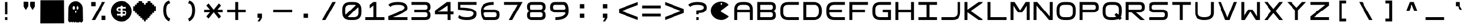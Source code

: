 SplineFontDB: 3.2
FontName: Square-Regular
FullName: Square
FamilyName: Square
Weight: Book
Copyright: Wouter van Oortmerssen
Version: 1.000
ItalicAngle: 0
UnderlinePosition: -256
UnderlineWidth: 128
Ascent: 1792
Descent: 256
InvalidEm: 0
sfntRevision: 0x00010000
LayerCount: 3
Layer: 0 1 "Back" 1
Layer: 1 1 "Fore" 0
Layer: 2 0 "Back 2" 1
XUID: [1021 317 -880932323 8008]
StyleMap: 0x0040
FSType: 0
OS2Version: 3
OS2_WeightWidthSlopeOnly: 0
OS2_UseTypoMetrics: 0
CreationTime: 1380047040
ModificationTime: 1641379587
PfmFamily: 81
TTFWeight: 400
TTFWidth: 5
LineGap: 0
VLineGap: 0
Panose: 0 0 5 4 0 0 0 0 0 4
OS2TypoAscent: 1792
OS2TypoAOffset: 0
OS2TypoDescent: -256
OS2TypoDOffset: 0
OS2TypoLinegap: 0
OS2WinAscent: 1856
OS2WinAOffset: 0
OS2WinDescent: 192
OS2WinDOffset: 0
HheadAscent: 1792
HheadAOffset: 0
HheadDescent: -256
HheadDOffset: 0
OS2SubXSize: 1351
OS2SubYSize: 1351
OS2SubXOff: 0
OS2SubYOff: 220
OS2SupXSize: 1351
OS2SupYSize: 1351
OS2SupXOff: 0
OS2SupYOff: 565
OS2StrikeYSize: 154
OS2StrikeYPos: 640
OS2CapHeight: 1664
OS2XHeight: 1664
OS2Vendor: '    '
OS2CodePages: 00000001.00000000
OS2UnicodeRanges: 00000001.00000000.00000000.00000000
DEI: 91125
ShortTable: maxp 16
  1
  0
  99
  44
  4
  0
  0
  0
  0
  0
  0
  0
  0
  0
  0
  0
EndShort
LangName: 1033 "" "" "Modern" "Square-Regular-2013:9:25" "" "Version 1.000"
Encoding: UnicodeBmp
UnicodeInterp: none
NameList: AGL For New Fonts
DisplaySize: -48
AntiAlias: 1
FitToEm: 0
WinInfo: 54 27 9
BeginChars: 65540 99

StartChar: .notdef
Encoding: 65536 -1 0
Width: 2048
Flags: W
LayerCount: 3
Fore
SplineSet
190 0 m 1,0,-1
 190 1664 l 1,1,-1
 1856 1664 l 1,2,-1
 1856 0 l 1,3,-1
 190 0 l 1,0,-1
352 160 m 1,4,-1
 1696 160 l 1,5,-1
 1696 1504 l 1,6,-1
 352 1504 l 1,7,-1
 352 160 l 1,4,-1
352 1504 m 1,8,-1
 912 832 l 1,9,-1
 352 160 l 1,10,-1
 560 160 l 1,11,-1
 1024 720 l 1,12,-1
 1488 160 l 1,13,-1
 1696 160 l 1,14,-1
 1136 832 l 1,15,-1
 1696 1504 l 1,16,-1
 1488 1504 l 1,17,-1
 1024 944 l 1,18,-1
 560 1504 l 1,19,-1
 352 1504 l 1,8,-1
EndSplineSet
EndChar

StartChar: .null
Encoding: 65537 -1 1
Width: 0
Flags: W
LayerCount: 3
EndChar

StartChar: nonmarkingreturn
Encoding: 65538 -1 2
Width: 2048
Flags: W
LayerCount: 3
EndChar

StartChar: space
Encoding: 32 32 3
Width: 2048
Flags: W
LayerCount: 3
EndChar

StartChar: A
Encoding: 65 65 4
Width: 2048
Flags: W
LayerCount: 3
Fore
SplineSet
192 0 m 1,0,-1
 192 960 l 2,1,2
 192 1664 192 1664 896 1664 c 1,3,4
 1047 1668 1047 1668 1152 1664 c 1,5,6
 1856 1664 1856 1664 1856 960 c 0,7,8
 1856 768 1856 768 1856 0 c 1,9,-1
 1600 0 l 1,10,-1
 1600 704 l 1,11,-1
 448 704 l 1,12,-1
 448 0 l 1,13,-1
 192 0 l 1,0,-1
448 960 m 1,14,-1
 1600 960 l 1,15,-1
 1602 991 l 1,16,17
 1600 1408 1600 1408 1184 1409 c 0,18,19
 1124 1409 1124 1409 873 1410 c 0,20,21
 448 1408 448 1408 447 992 c 0,22,23
 449 961 449 961 448 960 c 1,14,-1
EndSplineSet
EndChar

StartChar: B
Encoding: 66 66 5
Width: 2048
Flags: W
LayerCount: 3
Fore
SplineSet
192 0 m 1,0,-1
 192 1664 l 1,1,-1
 1376 1664 l 2,2,3
 1856 1664 1856 1664 1856 1216 c 0,4,5
 1856 832 1856 832 1536 832 c 1,6,7
 1856 832 1856 832 1856 416 c 128,-1,8
 1856 0 1856 0 1376 0 c 2,9,-1
 192 0 l 1,0,-1
448 1408 m 1,10,-1
 448 960 l 1,11,-1
 1376 960 l 2,12,13
 1600 960 1600 960 1600 1184 c 128,-1,14
 1600 1408 1600 1408 1408 1408 c 0,15,16
 896 1408 896 1408 448 1408 c 1,10,-1
448 704 m 1,17,-1
 448 256 l 1,18,-1
 1408 256 l 2,19,20
 1600 256 1600 256 1600 480 c 128,-1,21
 1600 704 1600 704 1376 704 c 0,22,23
 896 704 896 704 448 704 c 1,17,-1
EndSplineSet
EndChar

StartChar: C
Encoding: 67 67 6
Width: 2048
Flags: W
LayerCount: 3
Fore
SplineSet
1856 1664 m 1,0,-1
 896 1664 l 2,1,2
 192 1663 192 1663 192 960 c 0,3,4
 192 864 192 864 192 704 c 0,5,6
 193 0 193 0 896 0 c 0,7,8
 1344 0 1344 0 1856 0 c 1,9,-1
 1856 256 l 1,10,-1
 864 256 l 2,11,12
 455 257 455 257 448 672 c 0,13,14
 448 800 448 800 448 992 c 0,15,16
 451 1418 451 1418 864 1408 c 1,17,18
 1248 1408 1248 1408 1856 1408 c 1,19,-1
 1856 1664 l 1,0,-1
EndSplineSet
EndChar

StartChar: a
Encoding: 97 97 7
Width: 2048
Flags: W
LayerCount: 3
Fore
SplineSet
288 96 m 1,0,-1
 288 960 l 2,1,2
 288 1568 288 1568 896 1568 c 2,3,4
 896 1568 896 1568 1152 1568 c 0,5,6
 1760 1568 1760 1568 1760 960 c 2,7,8
 1760 960 1760 960 1760 96 c 1,9,-1
 1600 96 l 1,10,-1
 1600 752 l 1,11,-1
 448 752 l 1,12,-1
 448 96 l 1,13,-1
 288 96 l 1,0,-1
448 912 m 1,14,-1
 1600 912 l 1,15,-1
 1602 991 l 1,16,17
 1600 1408 1600 1408 1184 1409 c 0,18,19
 1024 1408 1024 1408 873 1410 c 0,20,21
 448 1408 448 1408 447 992 c 1,22,23
 448 992 448 992 448 912 c 1,14,-1
EndSplineSet
EndChar

StartChar: b
Encoding: 98 98 8
Width: 2048
Flags: W
LayerCount: 3
Fore
SplineSet
288 96 m 1,0,-1
 288 1568 l 1,1,-1
 1376 1568 l 2,2,3
 1760 1568 1760 1568 1760 1184 c 0,4,5
 1760 832 1760 832 1472 832 c 1,6,7
 1760 832 1760 832 1760 464 c 128,-1,8
 1760 96 1760 96 1376 96 c 2,9,-1
 288 96 l 1,0,-1
448 1408 m 1,10,-1
 448 912 l 1,11,-1
 1376 912 l 2,12,13
 1600 912 1600 912 1600 1160 c 128,-1,14
 1600 1408 1600 1408 1408 1408 c 0,15,16
 896 1408 896 1408 448 1408 c 1,10,-1
448 752 m 1,17,-1
 448 256 l 1,18,-1
 1408 256 l 2,19,20
 1600 256 1600 256 1600 504 c 128,-1,21
 1600 752 1600 752 1376 752 c 0,22,23
 896 752 896 752 448 752 c 1,17,-1
EndSplineSet
EndChar

StartChar: O
Encoding: 79 79 9
Width: 2048
Flags: W
LayerCount: 3
Fore
SplineSet
192 960 m 0,0,1
 192 1664 192 1664 896 1664 c 0,2,3
 1024 1664 1024 1664 1152 1664 c 0,4,5
 1856 1664 1856 1664 1856 960 c 0,6,7
 1856 832 1856 832 1856 704 c 0,8,9
 1856 0 1856 0 1152 0 c 0,10,11
 1013 0 1013 0 896 0 c 0,12,13
 192 0 192 0 192 704 c 0,14,15
 192 864 192 864 192 960 c 0,0,1
448 992 m 0,16,17
 448 832 448 832 447 671 c 0,18,19
 448 256 448 256 858 256 c 0,20,21
 1024 256 1024 256 1184 256 c 0,22,23
 1600 256 1600 256 1600 672 c 0,24,25
 1600 800 1600 800 1602 996 c 0,26,27
 1600 1408 1600 1408 1184 1408 c 0,28,29
 1056 1408 1056 1408 864 1408 c 0,30,31
 448 1408 448 1408 448 992 c 0,16,17
EndSplineSet
EndChar

StartChar: glyph10
Encoding: 65539 -1 10
Width: 2048
Flags: W
LayerCount: 3
EndChar

StartChar: o
Encoding: 111 111 11
Width: 2048
Flags: W
LayerCount: 3
Fore
SplineSet
288 960 m 0,0,1
 288 1568 288 1568 896 1568 c 0,2,3
 1024 1568 1024 1568 1152 1568 c 0,4,5
 1760 1568 1760 1568 1760 960 c 0,6,7
 1760 832 1760 832 1760 704 c 0,8,9
 1760 96 1760 96 1152 96 c 0,10,11
 1013 96 1013 96 896 96 c 0,12,13
 288 96 288 96 288 704 c 0,14,15
 288 864 288 864 288 960 c 0,0,1
448 992 m 0,16,17
 448 832 448 832 447 671 c 0,18,19
 448 256 448 256 858 256 c 0,20,21
 1024 256 1024 256 1184 256 c 0,22,23
 1600 256 1600 256 1600 672 c 0,24,25
 1600 800 1600 800 1602 996 c 0,26,27
 1600 1408 1600 1408 1184 1408 c 0,28,29
 1056 1408 1056 1408 864 1408 c 0,30,31
 448 1408 448 1408 448 992 c 0,16,17
EndSplineSet
EndChar

StartChar: D
Encoding: 68 68 12
Width: 2048
Flags: W
LayerCount: 3
Fore
SplineSet
192 0 m 1,0,-1
 192 1664 l 1,1,-1
 1088 1664 l 2,2,3
 1856 1664 1856 1664 1856 832 c 256,4,5
 1856 0 1856 0 1088 0 c 0,6,7
 704 0 704 0 192 0 c 1,0,-1
448 1408 m 1,8,-1
 448 256 l 1,9,-1
 1184 256 l 2,10,11
 1600 256 1600 256 1600 832 c 128,-1,12
 1600 1408 1600 1408 1184 1408 c 0,13,14
 704 1408 704 1408 448 1408 c 1,8,-1
EndSplineSet
EndChar

StartChar: F
Encoding: 70 70 13
Width: 2048
Flags: W
LayerCount: 3
Fore
SplineSet
192 0 m 1,0,-1
 192 1664 l 1,1,-1
 1856 1664 l 1,2,-1
 1856 1408 l 1,3,-1
 448 1408 l 1,4,-1
 448 960 l 1,5,-1
 1600 960 l 1,6,-1
 1600 704 l 1,7,-1
 448 704 l 1,8,-1
 448 0 l 1,9,-1
 192 0 l 1,0,-1
EndSplineSet
EndChar

StartChar: E
Encoding: 69 69 14
Width: 2048
Flags: W
LayerCount: 3
Fore
SplineSet
1856 1664 m 1,0,-1
 896 1664 l 2,1,2
 192 1663 192 1663 192 960 c 0,3,4
 192 864 192 864 192 704 c 0,5,6
 193 0 193 0 896 0 c 0,7,8
 1344 0 1344 0 1856 0 c 1,9,-1
 1856 256 l 1,10,-1
 864 256 l 1,11,12
 455 289 455 289 448 704 c 1,13,14
 1344 704 1344 704 1600 704 c 1,15,16
 1600 832 1600 832 1600 960 c 1,17,18
 1152 960 1152 960 448 960 c 1,19,20
 451 1386 451 1386 864 1408 c 1,21,22
 1248 1408 1248 1408 1856 1408 c 1,23,-1
 1856 1664 l 1,0,-1
EndSplineSet
EndChar

StartChar: G
Encoding: 71 71 15
Width: 2048
Flags: W
LayerCount: 3
Fore
SplineSet
1856 1665 m 1,0,-1
 896 1665 l 2,1,2
 192 1664 192 1664 192 961 c 0,3,4
 192 865 192 865 192 705 c 0,5,6
 193 1 193 1 896 1 c 0,7,8
 1344 1 1344 1 1856 1 c 1,9,-1
 1856 961 l 1,10,-1
 1088 961 l 1,11,-1
 1088 705 l 1,12,-1
 1600 705 l 1,13,-1
 1600 257 l 1,14,-1
 864 257 l 2,15,16
 455 258 455 258 448 673 c 0,17,18
 448 801 448 801 448 993 c 0,19,20
 451 1419 451 1419 864 1409 c 1,21,22
 1248 1409 1248 1409 1856 1409 c 1,23,-1
 1856 1665 l 1,0,-1
EndSplineSet
EndChar

StartChar: H
Encoding: 72 72 16
Width: 2048
Flags: W
LayerCount: 3
Fore
SplineSet
192 0 m 1,0,-1
 192 1664 l 1,1,-1
 448 1664 l 1,2,-1
 448 960 l 1,3,-1
 1600 960 l 1,4,-1
 1600 1664 l 1,5,-1
 1856 1664 l 1,6,-1
 1856 0 l 1,7,-1
 1600 0 l 1,8,-1
 1600 704 l 1,9,-1
 448 704 l 1,10,-1
 448 0 l 1,11,-1
 192 0 l 1,0,-1
EndSplineSet
EndChar

StartChar: I
Encoding: 73 73 17
Width: 2048
Flags: W
LayerCount: 3
Fore
SplineSet
192 0 m 1,0,-1
 192 256 l 1,1,-1
 896 256 l 1,2,-1
 896 1408 l 1,3,-1
 192 1408 l 1,4,-1
 192 1664 l 1,5,-1
 1856 1664 l 1,6,-1
 1856 1408 l 1,7,-1
 1152 1408 l 1,8,-1
 1152 256 l 1,9,-1
 1856 256 l 1,10,-1
 1856 0 l 1,11,-1
 192 0 l 1,0,-1
EndSplineSet
EndChar

StartChar: J
Encoding: 74 74 18
Width: 2048
Flags: W
LayerCount: 3
Fore
SplineSet
192 0 m 1,0,-1
 1152 0 l 2,1,2
 1856 0 1856 0 1856 704 c 0,3,4
 1856 1024 1856 1024 1856 1664 c 1,5,-1
 1600 1664 l 1,6,7
 1600 1152 1600 1152 1600 672 c 0,8,9
 1600 256 1600 256 1184 256 c 2,10,-1
 192 256 l 1,11,-1
 192 0 l 1,0,-1
EndSplineSet
EndChar

StartChar: K
Encoding: 75 75 19
Width: 2048
Flags: W
LayerCount: 3
Fore
SplineSet
192 0 m 1,0,-1
 192 1664 l 1,1,-1
 448 1664 l 1,2,-1
 448 960 l 1,3,-1
 1424 1664 l 1,4,-1
 1856 1664 l 1,5,-1
 720 832 l 1,6,-1
 1856 0 l 1,7,-1
 1424 0 l 1,8,-1
 448 704 l 1,9,-1
 448 0 l 1,10,-1
 192 0 l 1,0,-1
EndSplineSet
EndChar

StartChar: L
Encoding: 76 76 20
Width: 2048
Flags: W
LayerCount: 3
Fore
SplineSet
192 0 m 1,0,-1
 192 1664 l 1,1,-1
 448 1664 l 1,2,-1
 448 256 l 1,3,-1
 1856 256 l 1,4,-1
 1856 0 l 1,5,-1
 192 0 l 1,0,-1
EndSplineSet
EndChar

StartChar: M
Encoding: 77 77 21
Width: 2048
Flags: W
LayerCount: 3
Fore
SplineSet
192 0 m 1,0,-1
 192 1664 l 1,1,-1
 544 1664 l 1,2,-1
 1024 896 l 1,3,-1
 1504 1664 l 1,4,-1
 1856 1664 l 1,5,-1
 1856 0 l 1,6,-1
 1600 0 l 1,7,8
 1600 576 1600 576 1600 1344 c 1,9,10
 1408 1024 1408 1024 1216 704 c 1,11,-1
 832 704 l 1,12,-1
 449 1340 l 1,13,-1
 448 0 l 1,14,-1
 192 0 l 1,0,-1
EndSplineSet
EndChar

StartChar: N
Encoding: 78 78 22
Width: 2048
Flags: W
LayerCount: 3
Fore
SplineSet
192 0 m 1,0,-1
 192 1664 l 1,1,-1
 512 1664 l 1,2,-1
 1600 320 l 1,3,-1
 1600 1664 l 1,4,-1
 1856 1664 l 1,5,-1
 1856 0 l 1,6,-1
 1536 0 l 1,7,-1
 447 1343 l 1,8,-1
 448 0 l 1,9,-1
 192 0 l 1,0,-1
EndSplineSet
EndChar

StartChar: P
Encoding: 80 80 23
Width: 2048
Flags: W
LayerCount: 3
Fore
SplineSet
192 0 m 1,0,-1
 192 1664 l 1,1,-1
 1408 1664 l 2,2,3
 1856 1664 1856 1664 1856 1184 c 128,-1,4
 1856 704 1856 704 1408 704 c 0,5,6
 1280 704 1280 704 448 704 c 1,7,8
 448 576 448 576 448 416 c 128,-1,9
 448 256 448 256 448 0 c 1,10,11
 320 0 320 0 192 0 c 1,0,-1
448 1408 m 1,12,-1
 448 960 l 1,13,-1
 1408 960 l 2,14,15
 1600 960 1600 960 1600 1184 c 128,-1,16
 1600 1408 1600 1408 1408 1408 c 0,17,18
 896 1408 896 1408 448 1408 c 1,12,-1
EndSplineSet
EndChar

StartChar: Q
Encoding: 81 81 24
Width: 2048
Flags: W
LayerCount: 3
Fore
SplineSet
192 960 m 0,0,1
 192 1664 192 1664 896 1664 c 0,2,3
 1024 1664 1024 1664 1152 1664 c 0,4,5
 1856 1664 1856 1664 1856 960 c 0,6,7
 1856 832 1856 832 1856 704 c 1,8,-1
 1808 368 l 1,9,-1
 1760 272 l 1,10,-1
 1856 176 l 1,11,12
 1776 96 1776 96 1680 0 c 1,13,-1
 1584 96 l 1,14,-1
 1520 64 l 1,15,-1
 1152 0 l 1,16,17
 1013 0 1013 0 896 0 c 0,18,19
 192 0 192 0 192 704 c 0,20,21
 192 864 192 864 192 960 c 0,0,1
448 992 m 0,22,23
 448 832 448 832 447 671 c 0,24,25
 448 256 448 256 858 256 c 0,26,27
 1024 256 1024 256 1184 256 c 1,28,-1
 1344 288 l 1,29,-1
 1376 304 l 1,30,-1
 1216 464 l 1,31,32
 1328 576 1328 576 1392 640 c 1,33,-1
 1552 480 l 1,34,-1
 1584 544 l 1,35,-1
 1600 672 l 1,36,37
 1600 800 1600 800 1602 996 c 0,38,39
 1600 1408 1600 1408 1184 1408 c 0,40,41
 1056 1408 1056 1408 864 1408 c 0,42,43
 448 1408 448 1408 448 992 c 0,22,23
EndSplineSet
EndChar

StartChar: R
Encoding: 82 82 25
Width: 2048
Flags: W
LayerCount: 3
Fore
SplineSet
192 0 m 1,0,-1
 192 1664 l 1,1,-1
 1408 1664 l 2,2,3
 1856 1664 1856 1664 1856 1216 c 0,4,5
 1856 704 1856 704 1408 704 c 0,6,7
 1280 704 1280 704 1088 704 c 1,8,-1
 1856 0 l 1,9,-1
 1472 0 l 1,10,-1
 704 704 l 1,11,-1
 448 704 l 1,12,13
 448 576 448 576 448 416 c 128,-1,14
 448 256 448 256 448 0 c 1,15,16
 320 0 320 0 192 0 c 1,0,-1
448 1408 m 1,17,-1
 448 960 l 1,18,-1
 1408 960 l 2,19,20
 1600 960 1600 960 1600 1184 c 128,-1,21
 1600 1408 1600 1408 1408 1408 c 0,22,23
 896 1408 896 1408 448 1408 c 1,17,-1
EndSplineSet
EndChar

StartChar: S
Encoding: 83 83 26
Width: 2048
Flags: W
LayerCount: 3
Fore
SplineSet
1856 1408 m 1,0,-1
 640 1408 l 2,1,2
 448 1408 448 1408 448 1184 c 128,-1,3
 448 960 448 960 640 960 c 2,4,-1
 1408 960 l 2,5,6
 1856 960 1856 960 1856 480 c 128,-1,7
 1856 0 1856 0 1408 0 c 2,8,-1
 192 0 l 1,9,-1
 192 256 l 1,10,-1
 1408 256 l 2,11,12
 1600 256 1600 256 1600 480 c 128,-1,13
 1600 704 1600 704 1408 704 c 2,14,-1
 640 704 l 2,15,16
 192 704 192 704 192 1184 c 128,-1,17
 192 1664 192 1664 640 1664 c 2,18,-1
 1856 1664 l 1,19,-1
 1856 1408 l 1,0,-1
EndSplineSet
EndChar

StartChar: T
Encoding: 84 84 27
Width: 2048
Flags: W
LayerCount: 3
Fore
SplineSet
192 1664 m 1,0,-1
 1856 1664 l 1,1,-1
 1856 1408 l 1,2,-1
 1152 1408 l 1,3,-1
 1152 0 l 1,4,-1
 896 0 l 1,5,-1
 896 1408 l 1,6,-1
 192 1408 l 1,7,-1
 192 1664 l 1,0,-1
EndSplineSet
EndChar

StartChar: U
Encoding: 85 85 28
Width: 2048
Flags: W
LayerCount: 3
Fore
SplineSet
192 1664 m 1,0,-1
 192 672 l 2,1,2
 192 0 192 0 1024 0 c 256,3,4
 1856 0 1856 0 1856 672 c 2,5,-1
 1856 1664 l 1,6,-1
 1600 1664 l 1,7,-1
 1600 640 l 2,8,9
 1600 256 1600 256 1024 256 c 256,10,11
 448 256 448 256 448 640 c 2,12,-1
 448 1664 l 1,13,-1
 192 1664 l 1,0,-1
EndSplineSet
EndChar

StartChar: V
Encoding: 86 86 29
Width: 2048
Flags: W
LayerCount: 3
Fore
SplineSet
192 1664 m 1,0,1
 192 1664 192 1664 832 0 c 1,2,-1
 1216 0 l 1,3,-1
 1856 1664 l 1,4,-1
 1584 1664 l 1,5,-1
 1024 224 l 1,6,7
 1024 224 1024 224 464 1664 c 1,8,9
 352 1664 352 1664 192 1664 c 1,0,1
EndSplineSet
EndChar

StartChar: W
Encoding: 87 87 30
Width: 2048
Flags: W
LayerCount: 3
Fore
SplineSet
192 1664 m 1,0,-1
 192 0 l 1,1,-1
 544 0 l 1,2,3
 1024 768 1024 768 1024 768 c 1,4,-1
 1504 0 l 1,5,-1
 1856 0 l 1,6,-1
 1856 1664 l 1,7,-1
 1600 1664 l 1,8,-1
 1600 320 l 1,9,-1
 1216 960 l 1,10,-1
 832 960 l 1,11,-1
 448 320 l 1,12,-1
 448 1664 l 1,13,-1
 192 1664 l 1,0,-1
EndSplineSet
EndChar

StartChar: X
Encoding: 88 88 31
Width: 2048
Flags: W
LayerCount: 3
Fore
SplineSet
192 1664 m 1,0,-1
 832 832 l 1,1,-1
 192 0 l 1,2,-1
 512 0 l 1,3,-1
 1024 640 l 1,4,-1
 1536 0 l 1,5,-1
 1856 0 l 1,6,-1
 1216 832 l 1,7,-1
 1856 1664 l 1,8,-1
 1536 1664 l 1,9,-1
 1024 1024 l 1,10,-1
 512 1664 l 1,11,-1
 192 1664 l 1,0,-1
EndSplineSet
EndChar

StartChar: Y
Encoding: 89 89 32
Width: 2048
Flags: W
LayerCount: 3
Fore
SplineSet
192 1664 m 1,0,-1
 896 896 l 1,1,-1
 896 0 l 1,2,-1
 1152 0 l 1,3,-1
 1152 896 l 1,4,-1
 1856 1664 l 1,5,-1
 1504 1664 l 1,6,-1
 1024 1136 l 1,7,-1
 544 1664 l 1,8,-1
 192 1664 l 1,0,-1
EndSplineSet
EndChar

StartChar: Z
Encoding: 90 90 33
Width: 2048
Flags: W
LayerCount: 3
Fore
SplineSet
192 1408 m 1,0,-1
 192 1664 l 1,1,-1
 1856 1664 l 1,2,-1
 1856 1344 l 1,3,-1
 512 256 l 1,4,-1
 1856 256 l 1,5,-1
 1856 0 l 1,6,-1
 192 0 l 1,7,-1
 192 320 l 1,8,-1
 1536 1408 l 1,9,-1
 192 1408 l 1,0,-1
EndSplineSet
EndChar

StartChar: c
Encoding: 99 99 34
Width: 2048
Flags: W
LayerCount: 3
Fore
SplineSet
1760 1568 m 1,0,-1
 896 1568 l 2,1,2
 288 1568 288 1568 288 960 c 0,3,4
 288 864 288 864 288 704 c 0,5,6
 288 96 288 96 896 96 c 0,7,8
 1344 96 1344 96 1760 96 c 1,9,-1
 1760 256 l 1,10,-1
 864 256 l 2,11,12
 455 257 455 257 448 672 c 0,13,14
 448 800 448 800 448 992 c 0,15,16
 451 1418 451 1418 864 1408 c 1,17,18
 1248 1408 1248 1408 1760 1408 c 1,19,-1
 1760 1568 l 1,0,-1
EndSplineSet
EndChar

StartChar: d
Encoding: 100 100 35
Width: 2048
Flags: W
LayerCount: 3
Fore
SplineSet
288 96 m 1,0,-1
 288 1568 l 1,1,-1
 1088 1568 l 2,2,3
 1760 1568 1760 1568 1760 832 c 256,4,5
 1760 96 1760 96 1088 96 c 0,6,7
 704 96 704 96 288 96 c 1,0,-1
448 1408 m 1,8,-1
 448 256 l 1,9,-1
 1184 256 l 2,10,11
 1600 256 1600 256 1600 832 c 128,-1,12
 1600 1408 1600 1408 1184 1408 c 0,13,14
 704 1408 704 1408 448 1408 c 1,8,-1
EndSplineSet
EndChar

StartChar: e
Encoding: 101 101 36
Width: 2048
Flags: W
LayerCount: 3
Fore
SplineSet
1760 1568 m 1,0,-1
 896 1568 l 2,1,2
 288 1568 288 1568 288 960 c 0,3,4
 288 864 288 864 288 704 c 0,5,6
 288 96 288 96 896 96 c 0,7,8
 1344 96 1344 96 1760 96 c 1,9,-1
 1760 256 l 1,10,-1
 864 256 l 1,11,12
 455 289 455 289 448 752 c 1,13,14
 1344 752 1344 752 1504 752 c 1,15,16
 1504 816 1504 816 1504 912 c 1,17,18
 1152 912 1152 912 448 912 c 1,19,20
 451 1386 451 1386 864 1408 c 1,21,22
 1248 1408 1248 1408 1760 1408 c 1,23,-1
 1760 1568 l 1,0,-1
EndSplineSet
EndChar

StartChar: f
Encoding: 102 102 37
Width: 2048
Flags: W
LayerCount: 3
Fore
SplineSet
288 96 m 1,0,-1
 288 1568 l 1,1,-1
 1760 1568 l 1,2,-1
 1760 1408 l 1,3,-1
 448 1408 l 1,4,-1
 448 912 l 1,5,-1
 1504 912 l 1,6,-1
 1504 752 l 1,7,-1
 448 752 l 1,8,-1
 448 96 l 1,9,-1
 288 96 l 1,0,-1
EndSplineSet
EndChar

StartChar: g
Encoding: 103 103 38
Width: 2048
Flags: W
LayerCount: 3
Fore
SplineSet
1760 1568 m 1,0,-1
 896 1568 l 2,1,2
 288 1568 288 1568 288 960 c 0,3,4
 288 864 288 864 288 704 c 0,5,6
 288 96 288 96 896 96 c 0,7,8
 1344 96 1344 96 1760 96 c 1,9,-1
 1760 912 l 1,10,-1
 1088 912 l 1,11,-1
 1088 752 l 1,12,-1
 1600 752 l 1,13,-1
 1600 257 l 1,14,-1
 864 257 l 2,15,16
 455 258 455 258 448 673 c 0,17,18
 448 801 448 801 448 993 c 0,19,20
 451 1419 451 1419 864 1409 c 1,21,22
 1248 1409 1248 1409 1760 1408 c 1,23,-1
 1760 1568 l 1,0,-1
EndSplineSet
EndChar

StartChar: h
Encoding: 104 104 39
Width: 2048
Flags: W
LayerCount: 3
Fore
SplineSet
288 96 m 1,0,-1
 288 1568 l 1,1,-1
 448 1568 l 1,2,-1
 448 912 l 1,3,-1
 1600 912 l 1,4,-1
 1600 1568 l 1,5,-1
 1760 1568 l 1,6,-1
 1760 96 l 1,7,-1
 1600 96 l 1,8,-1
 1600 752 l 1,9,-1
 448 752 l 1,10,-1
 448 96 l 1,11,-1
 288 96 l 1,0,-1
EndSplineSet
EndChar

StartChar: i
Encoding: 105 105 40
Width: 2048
Flags: W
LayerCount: 3
Fore
SplineSet
288 96 m 1,0,-1
 288 256 l 1,1,-1
 944 256 l 1,2,-1
 944 1408 l 1,3,-1
 288 1408 l 1,4,-1
 288 1568 l 1,5,-1
 1760 1568 l 1,6,-1
 1760 1408 l 1,7,-1
 1104 1408 l 1,8,-1
 1104 256 l 1,9,-1
 1760 256 l 1,10,-1
 1760 96 l 1,11,-1
 288 96 l 1,0,-1
EndSplineSet
EndChar

StartChar: j
Encoding: 106 106 41
Width: 2048
Flags: W
LayerCount: 3
Fore
SplineSet
288 96 m 1,0,-1
 1152 96 l 2,1,2
 1760 96 1760 96 1760 704 c 0,3,4
 1760 1024 1760 1024 1760 1568 c 1,5,-1
 1600 1568 l 1,6,7
 1600 1152 1600 1152 1600 672 c 0,8,9
 1600 256 1600 256 1184 256 c 2,10,-1
 288 256 l 1,11,-1
 288 96 l 1,0,-1
EndSplineSet
EndChar

StartChar: k
Encoding: 107 107 42
Width: 2048
Flags: W
LayerCount: 3
Fore
SplineSet
288 96 m 1,0,-1
 288 1568 l 1,1,-1
 448 1568 l 1,2,-1
 448 912 l 1,3,-1
 1456 1568 l 1,4,-1
 1760 1568 l 1,5,-1
 624 832 l 1,6,-1
 1760 96 l 1,7,-1
 1456 96 l 1,8,-1
 448 752 l 1,9,-1
 448 96 l 1,10,-1
 288 96 l 1,0,-1
EndSplineSet
EndChar

StartChar: l
Encoding: 108 108 43
Width: 2048
Flags: W
LayerCount: 3
Fore
SplineSet
288 96 m 1,0,-1
 288 1568 l 1,1,-1
 448 1568 l 1,2,-1
 448 256 l 1,3,-1
 1760 256 l 1,4,-1
 1760 96 l 1,5,-1
 288 96 l 1,0,-1
EndSplineSet
EndChar

StartChar: m
Encoding: 109 109 44
Width: 2048
Flags: W
LayerCount: 3
Fore
SplineSet
288 96 m 1,0,-1
 288 1568 l 1,1,-1
 496 1568 l 1,2,-1
 1024 864 l 1,3,-1
 1552 1568 l 1,4,-1
 1760 1568 l 1,5,-1
 1760 96 l 1,6,-1
 1600 96 l 1,7,8
 1600 576 1600 576 1600 1360 c 1,9,10
 1600 1360 1600 1360 1136 752 c 1,11,-1
 912 752 l 1,12,-1
 448 1360 l 1,13,-1
 448 96 l 1,14,-1
 288 96 l 1,0,-1
EndSplineSet
EndChar

StartChar: n
Encoding: 110 110 45
Width: 2048
Flags: W
LayerCount: 3
Fore
SplineSet
288 96 m 1,0,-1
 288 1568 l 1,1,-1
 496 1568 l 1,2,-1
 1600 288 l 1,3,-1
 1600 1568 l 1,4,-1
 1760 1568 l 1,5,-1
 1760 96 l 1,6,-1
 1552 96 l 1,7,-1
 448 1376 l 1,8,-1
 448 96 l 1,9,-1
 288 96 l 1,0,-1
EndSplineSet
EndChar

StartChar: z
Encoding: 122 122 46
Width: 2048
Flags: W
LayerCount: 3
Fore
SplineSet
288 1408 m 1,0,-1
 288 1568 l 1,1,-1
 1760 1568 l 1,2,-1
 1760 1360 l 1,3,-1
 480 256 l 1,4,-1
 1760 256 l 1,5,-1
 1760 96 l 1,6,-1
 288 96 l 1,7,-1
 288 304 l 1,8,-1
 1568 1408 l 1,9,-1
 288 1408 l 1,0,-1
EndSplineSet
EndChar

StartChar: p
Encoding: 112 112 47
Width: 2048
Flags: W
LayerCount: 3
Fore
SplineSet
288 96 m 1,0,-1
 288 1568 l 1,1,-1
 1408 1568 l 2,2,3
 1760 1568 1760 1568 1760 1160 c 128,-1,4
 1760 752 1760 752 1408 752 c 0,5,6
 1280 752 1280 752 448 752 c 1,7,8
 448 576 448 576 448 416 c 128,-1,9
 448 256 448 256 448 96 c 1,10,11
 384 96 384 96 288 96 c 1,0,-1
448 1408 m 1,12,-1
 448 912 l 1,13,-1
 1408 912 l 2,14,15
 1600 912 1600 912 1600 1160 c 128,-1,16
 1600 1408 1600 1408 1408 1408 c 0,17,18
 896 1408 896 1408 448 1408 c 1,12,-1
EndSplineSet
EndChar

StartChar: q
Encoding: 113 113 48
Width: 2048
Flags: W
LayerCount: 3
Fore
SplineSet
288 960 m 0,0,1
 288 1568 288 1568 896 1568 c 0,2,3
 1024 1568 1024 1568 1152 1568 c 0,4,5
 1760 1568 1760 1568 1760 960 c 0,6,7
 1760 832 1760 832 1760 592 c 1,8,-1
 1696 384 l 1,9,-1
 1648 320 l 1,10,-1
 1760 208 l 1,11,12
 1696 144 1696 144 1648 96 c 1,13,-1
 1536 208 l 1,14,-1
 1472 160 l 1,15,-1
 1248 96 l 1,16,17
 1013 96 1013 96 896 96 c 0,18,19
 288 96 288 96 288 704 c 0,20,21
 288 864 288 864 288 960 c 0,0,1
448 992 m 0,22,23
 448 832 448 832 447 671 c 0,24,25
 448 256 448 256 858 256 c 0,26,27
 1024 256 1024 256 1184 256 c 1,28,-1
 1344 288 l 1,29,-1
 1408 336 l 1,30,-1
 1248 496 l 1,31,32
 1328 576 1328 576 1360 608 c 1,33,-1
 1520 448 l 1,34,-1
 1584 544 l 1,35,-1
 1600 672 l 1,36,37
 1600 800 1600 800 1602 996 c 0,38,39
 1600 1408 1600 1408 1184 1408 c 0,40,41
 1056 1408 1056 1408 864 1408 c 0,42,43
 448 1408 448 1408 448 992 c 0,22,23
EndSplineSet
EndChar

StartChar: r
Encoding: 114 114 49
Width: 2048
Flags: W
LayerCount: 3
Fore
SplineSet
288 96 m 1,0,-1
 288 1568 l 1,1,-1
 1408 1568 l 2,2,3
 1760 1568 1760 1568 1760 1168 c 0,4,5
 1760 752 1760 752 1408 752 c 0,6,7
 1280 752 1280 752 976 752 c 1,8,-1
 1760 96 l 1,9,-1
 1504 96 l 1,10,-1
 720 752 l 1,11,-1
 448 752 l 1,12,13
 448 576 448 576 448 416 c 128,-1,14
 448 256 448 256 448 96 c 1,15,16
 384 96 384 96 288 96 c 1,0,-1
448 1408 m 1,17,-1
 448 912 l 1,18,-1
 1408 912 l 2,19,20
 1600 912 1600 912 1600 1160 c 128,-1,21
 1600 1408 1600 1408 1408 1408 c 0,22,23
 896 1408 896 1408 448 1408 c 1,17,-1
EndSplineSet
EndChar

StartChar: s
Encoding: 115 115 50
Width: 2048
Flags: W
LayerCount: 3
Fore
SplineSet
1760 1408 m 1,0,-1
 640 1408 l 2,1,2
 448 1408 448 1408 448 1160 c 128,-1,3
 448 912 448 912 640 912 c 2,4,-1
 1408 912 l 2,5,6
 1760 912 1760 912 1760 504 c 128,-1,7
 1760 96 1760 96 1408 96 c 2,8,-1
 288 96 l 1,9,-1
 288 256 l 1,10,-1
 1408 256 l 2,11,12
 1600 256 1600 256 1600 504 c 128,-1,13
 1600 752 1600 752 1408 752 c 2,14,-1
 640 752 l 2,15,16
 288 752 288 752 288 1160 c 128,-1,17
 288 1568 288 1568 640 1568 c 2,18,-1
 1760 1568 l 1,19,-1
 1760 1408 l 1,0,-1
EndSplineSet
EndChar

StartChar: t
Encoding: 116 116 51
Width: 2048
Flags: W
LayerCount: 3
Fore
SplineSet
288 1568 m 1,0,-1
 1760 1568 l 1,1,-1
 1760 1408 l 1,2,-1
 1104 1408 l 1,3,-1
 1104 96 l 1,4,-1
 944 96 l 1,5,-1
 944 1408 l 1,6,-1
 288 1408 l 1,7,-1
 288 1568 l 1,0,-1
EndSplineSet
EndChar

StartChar: u
Encoding: 117 117 52
Width: 2048
Flags: W
LayerCount: 3
Fore
SplineSet
288 1568 m 1,0,-1
 288 672 l 2,1,2
 288 96 288 96 1024 96 c 256,3,4
 1760 96 1760 96 1760 672 c 2,5,-1
 1760 1568 l 1,6,-1
 1600 1568 l 1,7,-1
 1600 640 l 2,8,9
 1600 256 1600 256 1024 256 c 256,10,11
 448 256 448 256 448 640 c 2,12,-1
 448 1568 l 1,13,-1
 288 1568 l 1,0,-1
EndSplineSet
EndChar

StartChar: v
Encoding: 118 118 53
Width: 2048
Flags: W
LayerCount: 3
Fore
SplineSet
288 1568 m 1,0,1
 288 1568 288 1568 928 96 c 1,2,-1
 1120 96 l 1,3,-1
 1760 1568 l 1,4,-1
 1588 1568 l 1,5,-1
 1024 280 l 1,6,7
 1024 280 1024 280 460 1568 c 1,8,9
 352 1568 352 1568 288 1568 c 1,0,1
EndSplineSet
EndChar

StartChar: w
Encoding: 119 119 54
Width: 2048
Flags: W
LayerCount: 3
Fore
SplineSet
288 1568 m 1,0,-1
 288 96 l 1,1,-1
 496 96 l 1,2,3
 1024 784 1024 784 1024 784 c 1,4,-1
 1552 96 l 1,5,-1
 1760 96 l 1,6,-1
 1760 1568 l 1,7,-1
 1600 1568 l 1,8,-1
 1600 304 l 1,9,-1
 1120 912 l 1,10,-1
 928 912 l 1,11,-1
 448 304 l 1,12,-1
 448 1568 l 1,13,-1
 288 1568 l 1,0,-1
EndSplineSet
EndChar

StartChar: x
Encoding: 120 120 55
Width: 2048
Flags: W
LayerCount: 3
Fore
SplineSet
288 1568 m 1,0,-1
 912 832 l 1,1,-1
 288 96 l 1,2,-1
 496 96 l 1,3,-1
 1024 720 l 1,4,-1
 1552 96 l 1,5,-1
 1760 96 l 1,6,-1
 1136 832 l 1,7,-1
 1760 1568 l 1,8,-1
 1552 1568 l 1,9,-1
 1024 944 l 1,10,-1
 496 1568 l 1,11,-1
 288 1568 l 1,0,-1
EndSplineSet
EndChar

StartChar: y
Encoding: 121 121 56
Width: 2048
Flags: W
LayerCount: 3
Fore
SplineSet
288 1568 m 1,0,-1
 944 928 l 1,1,-1
 944 96 l 1,2,-1
 1104 96 l 1,3,-1
 1104 928 l 1,4,-1
 1760 1568 l 1,5,-1
 1536 1568 l 1,6,-1
 1024 1072 l 1,7,-1
 512 1568 l 1,8,-1
 288 1568 l 1,0,-1
EndSplineSet
EndChar

StartChar: zero
Encoding: 48 48 57
Width: 2048
Flags: W
LayerCount: 3
Fore
SplineSet
192 960 m 0,0,1
 192 1664 192 1664 896 1664 c 0,2,3
 1024 1664 1024 1664 1152 1664 c 0,4,5
 1856 1664 1856 1664 1856 960 c 0,6,7
 1856 832 1856 832 1856 704 c 0,8,9
 1856 0 1856 0 1152 0 c 0,10,11
 1013 0 1013 0 896 0 c 0,12,13
 192 0 192 0 192 704 c 0,14,15
 192 864 192 864 192 960 c 0,0,1
448 992 m 0,16,17
 448 832 448 832 447 671 c 0,18,19
 448 256 448 256 858 256 c 0,20,21
 1024 256 1024 256 1184 256 c 0,22,23
 1600 256 1600 256 1600 672 c 0,24,25
 1600 800 1600 800 1602 996 c 0,26,27
 1600 1408 1600 1408 1184 1408 c 0,28,29
 1056 1408 1056 1408 864 1408 c 0,30,31
 448 1408 448 1408 448 992 c 0,16,17
1408 1408 m 1,32,-1
 1600 1216 l 1,33,-1
 640 256 l 1,34,-1
 448 448 l 1,35,-1
 1408 1408 l 1,32,-1
EndSplineSet
EndChar

StartChar: one
Encoding: 49 49 58
Width: 2048
Flags: W
LayerCount: 3
Fore
SplineSet
192 0 m 1,0,-1
 192 256 l 1,1,-1
 896 256 l 1,2,-1
 896 1344 l 1,3,-1
 576 1088 l 1,4,-1
 576 1408 l 1,5,-1
 896 1664 l 1,6,-1
 1152 1664 l 1,7,-1
 1152 1408 l 1,8,-1
 1152 256 l 1,9,-1
 1856 256 l 1,10,-1
 1856 0 l 1,11,-1
 192 0 l 1,0,-1
EndSplineSet
EndChar

StartChar: two
Encoding: 50 50 59
Width: 2048
Flags: W
LayerCount: 3
Fore
SplineSet
384 1216 m 1,0,-1
 192 1408 l 1,1,2
 434 1664 434 1664 1024 1664 c 0,3,4
 1856 1664 1856 1664 1856 1088 c 0,5,6
 1856 736 1856 736 576 256 c 1,7,-1
 1856 256 l 1,8,-1
 1856 0 l 1,9,-1
 192 0 l 1,10,-1
 192 352 l 1,11,12
 1664 928 1664 928 1600 1168 c 128,-1,13
 1536 1408 1536 1408 1024 1408 c 0,14,15
 496 1408 496 1408 384 1216 c 1,0,-1
EndSplineSet
EndChar

StartChar: three
Encoding: 51 51 60
Width: 2048
Flags: W
LayerCount: 3
Fore
SplineSet
192 0 m 1,0,-1
 192 256 l 1,1,-1
 448 704 l 1,2,-1
 448 960 l 1,3,-1
 192 1408 l 1,4,-1
 192 1664 l 1,5,-1
 1376 1664 l 2,6,7
 1856 1664 1856 1664 1856 1216 c 0,8,9
 1856 832 1856 832 1536 832 c 1,10,11
 1856 832 1856 832 1856 416 c 128,-1,12
 1856 0 1856 0 1376 0 c 2,13,-1
 192 0 l 1,0,-1
192 1408 m 1,14,-1
 448 960 l 1,15,-1
 1376 960 l 2,16,17
 1600 960 1600 960 1600 1184 c 128,-1,18
 1600 1408 1600 1408 1408 1408 c 0,19,20
 896 1408 896 1408 192 1408 c 1,14,-1
448 704 m 1,21,-1
 192 256 l 1,22,-1
 1408 256 l 2,23,24
 1600 256 1600 256 1600 480 c 128,-1,25
 1600 704 1600 704 1376 704 c 0,26,27
 896 704 896 704 448 704 c 1,21,-1
EndSplineSet
EndChar

StartChar: four
Encoding: 52 52 61
Width: 2048
Flags: W
LayerCount: 3
Fore
SplineSet
1600 0 m 1,0,-1
 1600 512 l 1,1,-1
 1856 512 l 1,2,-1
 1856 768 l 1,3,-1
 1600 768 l 1,4,-1
 1600 1664 l 1,5,-1
 1280 1664 l 1,6,-1
 192 832 l 1,7,-1
 192 512 l 1,8,-1
 1344 512 l 1,9,-1
 1344 0 l 1,10,-1
 1600 0 l 1,0,-1
1344 768 m 1,11,-1
 512 768 l 1,12,-1
 1344 1344 l 1,13,-1
 1344 768 l 1,11,-1
EndSplineSet
EndChar

StartChar: five
Encoding: 53 53 62
Width: 2048
Flags: W
LayerCount: 3
Fore
SplineSet
384 448 m 1,0,-1
 192 256 l 1,1,2
 434 0 434 0 1024 0 c 0,3,4
 1856 0 1856 0 1856 576 c 256,5,6
 1856 1152 1856 1152 448 1152 c 1,7,-1
 448 1408 l 1,8,-1
 1856 1408 l 1,9,-1
 1856 1664 l 1,10,-1
 192 1664 l 1,11,-1
 192 960 l 1,12,13
 1664 896 1664 896 1600 576 c 128,-1,14
 1536 256 1536 256 1024 256 c 0,15,16
 496 256 496 256 384 448 c 1,0,-1
EndSplineSet
EndChar

StartChar: eight
Encoding: 56 56 63
Width: 2048
Flags: W
LayerCount: 3
Fore
SplineSet
672 0 m 2,0,1
 192 0 192 0 192 416 c 128,-1,2
 192 832 192 832 512 832 c 1,3,4
 192 832 192 832 192 1248 c 128,-1,5
 192 1664 192 1664 672 1664 c 2,6,-1
 1376 1664 l 2,7,8
 1856 1664 1856 1664 1856 1216 c 0,9,10
 1856 832 1856 832 1536 832 c 1,11,12
 1856 832 1856 832 1856 416 c 128,-1,13
 1856 0 1856 0 1376 0 c 2,14,-1
 672 0 l 2,0,1
640 1408 m 0,15,16
 448 1408 448 1408 448 1184 c 128,-1,17
 448 960 448 960 672 960 c 2,18,-1
 1376 960 l 2,19,20
 1600 960 1600 960 1600 1184 c 128,-1,21
 1600 1408 1600 1408 1408 1408 c 0,22,23
 896 1408 896 1408 640 1408 c 0,15,16
672 704 m 256,24,25
 448 704 448 704 448 480 c 128,-1,26
 448 256 448 256 640 256 c 2,27,-1
 1408 256 l 2,28,29
 1600 256 1600 256 1600 480 c 128,-1,30
 1600 704 1600 704 1376 704 c 0,31,32
 896 704 896 704 672 704 c 256,24,25
EndSplineSet
EndChar

StartChar: seven
Encoding: 55 55 64
Width: 2048
Flags: W
LayerCount: 3
Fore
SplineSet
1856 1664 m 1,0,-1
 952 0 l 1,1,-1
 656 0 l 1,2,-1
 1424 1408 l 1,3,-1
 192 1408 l 1,4,-1
 192 1664 l 1,5,-1
 1856 1664 l 1,0,-1
EndSplineSet
EndChar

StartChar: six
Encoding: 54 54 65
Width: 2048
Flags: W
LayerCount: 3
Fore
SplineSet
1344 1664 m 1,0,1
 192 1664 192 1664 192 832 c 128,-1,2
 192 0 192 0 640 0 c 2,3,-1
 1408 0 l 2,4,5
 1856 0 1856 0 1856 480 c 128,-1,6
 1856 960 1856 960 1408 960 c 0,7,8
 1280 960 1280 960 640 960 c 0,9,10
 416 960 416 960 488 1096 c 128,-1,11
 560 1232 560 1232 768 1320 c 128,-1,12
 976 1408 976 1408 1344 1408 c 1,13,14
 1344 1536 1344 1536 1344 1664 c 1,0,1
640 256 m 0,15,16
 544 256 544 256 480 480 c 128,-1,17
 416 704 416 704 640 704 c 2,18,-1
 1408 704 l 2,19,20
 1600 704 1600 704 1600 480 c 128,-1,21
 1600 256 1600 256 1408 256 c 0,22,23
 896 256 896 256 640 256 c 0,15,16
EndSplineSet
EndChar

StartChar: nine
Encoding: 57 57 66
Width: 2048
Flags: W
LayerCount: 3
Fore
SplineSet
704 0 m 1,0,1
 1856 0 1856 0 1856 832 c 128,-1,2
 1856 1664 1856 1664 1408 1664 c 2,3,-1
 640 1664 l 2,4,5
 192 1664 192 1664 192 1184 c 128,-1,6
 192 704 192 704 640 704 c 0,7,8
 768 704 768 704 1408 704 c 0,9,10
 1632 704 1632 704 1560 568 c 128,-1,11
 1488 432 1488 432 1280 344 c 128,-1,12
 1072 256 1072 256 704 256 c 1,13,14
 704 128 704 128 704 0 c 1,0,1
1408 1408 m 0,15,16
 1504 1408 1504 1408 1568 1184 c 128,-1,17
 1632 960 1632 960 1408 960 c 2,18,-1
 640 960 l 2,19,20
 448 960 448 960 448 1184 c 128,-1,21
 448 1408 448 1408 640 1408 c 0,22,23
 1152 1408 1152 1408 1408 1408 c 0,15,16
EndSplineSet
EndChar

StartChar: colon
Encoding: 58 58 67
Width: 2048
Flags: W
LayerCount: 3
Fore
SplineSet
832 1472 m 1,0,-1
 1216 1472 l 1,1,-1
 1216 1088 l 1,2,-1
 832 1088 l 1,3,-1
 832 1472 l 1,0,-1
832 576 m 1,4,-1
 1216 576 l 1,5,-1
 1216 192 l 1,6,-1
 832 192 l 1,7,-1
 832 576 l 1,4,-1
EndSplineSet
EndChar

StartChar: semicolon
Encoding: 59 59 68
Width: 2048
Flags: W
LayerCount: 3
Fore
SplineSet
832 1472 m 1,0,-1
 1216 1472 l 1,1,-1
 1216 1088 l 1,2,-1
 832 1088 l 1,3,-1
 832 1472 l 1,0,-1
832 576 m 1,4,-1
 1216 576 l 1,5,-1
 1216 192 l 1,6,-1
 1024 -128 l 1,7,-1
 832 -128 l 1,8,-1
 1024 192 l 1,9,-1
 832 192 l 1,10,-1
 832 576 l 1,4,-1
EndSplineSet
EndChar

StartChar: comma
Encoding: 44 44 69
Width: 2048
Flags: W
LayerCount: 3
Fore
SplineSet
832 576 m 1,0,-1
 1216 576 l 1,1,-1
 1216 192 l 1,2,-1
 1024 -128 l 1,3,-1
 832 -128 l 1,4,-1
 1024 192 l 1,5,-1
 832 192 l 1,6,-1
 832 576 l 1,0,-1
EndSplineSet
EndChar

StartChar: period
Encoding: 46 46 70
Width: 2048
Flags: W
LayerCount: 3
Fore
SplineSet
832 576 m 1,0,-1
 1216 576 l 1,1,-1
 1216 192 l 1,2,-1
 832 192 l 1,3,-1
 832 576 l 1,0,-1
EndSplineSet
EndChar

StartChar: hyphen
Encoding: 45 45 71
Width: 2048
Flags: W
LayerCount: 3
Fore
SplineSet
192 960 m 1,0,-1
 1856 960 l 1,1,2
 1856 669 1856 669 1856 704 c 1,3,4
 1855 704 1855 704 192 704 c 1,5,-1
 192 960 l 1,0,-1
EndSplineSet
EndChar

StartChar: plus
Encoding: 43 43 72
Width: 2048
Flags: W
LayerCount: 3
Fore
SplineSet
192 960 m 1,0,-1
 894 960 l 1,1,2
 894 1178 894 1178 896 1664 c 1,3,4
 976 1663 976 1663 1152 1664 c 1,5,-1
 1150 962 l 1,6,-1
 1856 960 l 1,7,-1
 1856 704 l 1,8,-1
 1152 704 l 1,9,-1
 1152 0 l 1,10,-1
 896 0 l 1,11,-1
 896 704 l 1,12,-1
 192 704 l 1,13,-1
 192 960 l 1,0,-1
EndSplineSet
EndChar

StartChar: slash
Encoding: 47 47 73
Width: 2048
Flags: W
LayerCount: 3
Fore
SplineSet
1632 1664 m 1,0,-1
 728 0 l 1,1,-1
 432 0 l 1,2,-1
 1336 1664 l 1,3,-1
 1632 1664 l 1,0,-1
EndSplineSet
EndChar

StartChar: asterisk
Encoding: 42 42 74
Width: 2048
Flags: W
LayerCount: 3
Fore
SplineSet
192 960 m 1,0,-1
 704 960 l 1,1,-1
 384 1344 l 1,2,-1
 576 1536 l 1,3,-1
 1024 960 l 1,4,-1
 1472 1536 l 1,5,-1
 1664 1344 l 1,6,-1
 1344 960 l 1,7,-1
 1856 960 l 1,8,9
 1856 704 1856 704 1856 704 c 1,10,11
 1739 704 1739 704 1344 704 c 1,12,13
 1344 704 1344 704 1664 320 c 1,14,15
 1664 320 1664 320 1472 128 c 1,16,17
 1472 128 1472 128 1024 704 c 1,18,19
 1024 704 1024 704 576 128 c 1,20,21
 576 128 576 128 384 320 c 1,22,23
 704 704 704 704 704 704 c 1,24,25
 601 704 601 704 192 704 c 1,26,-1
 192 960 l 1,0,-1
EndSplineSet
EndChar

StartChar: parenleft
Encoding: 40 40 75
Width: 2048
Flags: W
LayerCount: 3
Fore
SplineSet
1152 1792 m 1,0,-1
 1248 1536 l 1,1,2
 896 1536 896 1536 896 896 c 256,3,4
 896 256 896 256 1248 128 c 1,5,-1
 1152 -128 l 1,6,7
 640 128 640 128 640 896 c 256,8,9
 640 1664 640 1664 1152 1792 c 1,0,-1
EndSplineSet
EndChar

StartChar: parenright
Encoding: 41 41 76
Width: 2048
Flags: W
LayerCount: 3
Fore
SplineSet
896 1792 m 1,0,-1
 800 1536 l 1,1,2
 1152 1536 1152 1536 1152 896 c 256,3,4
 1152 256 1152 256 800 128 c 1,5,-1
 896 -128 l 1,6,7
 1408 128 1408 128 1408 896 c 256,8,9
 1408 1664 1408 1664 896 1792 c 1,0,-1
EndSplineSet
EndChar

StartChar: quotesingle
Encoding: 39 39 77
Width: 2048
Flags: W
LayerCount: 3
Fore
SplineSet
32.4404296875 809.379882812 m 5,0,-1
 32.4404296875 1273.48046875 l 5,1,-1
 188.959960938 1276.20996094 l 5,2,-1
 187.139648438 1430.91015625 l 5,3,-1
 341.83984375 1430 l 5,4,-1
 341.83984375 1587.4296875 l 5,5,-1
 497.450195312 1587.4296875 l 5,6,-1
 499.26953125 1742.12988281 l 5,7,-1
 807.759765625 1742.12988281 l 5,8,-1
 808.669921875 1587.4296875 l 5,9,-1
 964.280273438 1585.61035156 l 5,10,-1
 964.280273438 1430.91015625 l 5,11,-1
 1119.88964844 1430.91015625 l 5,12,-1
 1119.88964844 1586.51953125 l 5,13,-1
 1274.58984375 1586.51953125 l 5,14,-1
 1274.58984375 1741.21972656 l 5,15,-1
 1586.71972656 1740.30957031 l 5,16,-1
 1585.80957031 1587.4296875 l 5,17,-1
 1741.41992188 1587.4296875 l 5,18,-1
 1741.41992188 1431.8203125 l 5,19,-1
 1896.12011719 1431.8203125 l 5,20,-1
 1896.12011719 1276.20996094 l 5,21,-1
 2051.73046875 1274.38964844 l 5,22,-1
 2050.8203125 811.200195312 l 5,23,-1
 1896.12011719 809.379882812 l 5,24,-1
 1896.12011719 653.76953125 l 5,25,-1
 1739.59960938 654.6796875 l 5,26,-1
 1739.59960938 499.0703125 l 5,27,-1
 1585.80957031 498.16015625 l 5,28,-1
 1585.80957031 341.639648438 l 5,29,-1
 1431.11035156 343.459960938 l 5,30,-1
 1431.11035156 190.580078125 l 5,31,-1
 1277.3203125 187.849609375 l 5,32,-1
 1273.6796875 33.150390625 l 5,33,-1
 1119.88964844 33.150390625 l 5,34,-1
 1120.79980469 -123.370117188 l 5,35,-1
 962.459960938 -121.549804688 l 5,36,-1
 964.280273438 33.150390625 l 5,37,-1
 809.580078125 33.150390625 l 5,38,-1
 808.669921875 188.759765625 l 5,39,-1
 653.059570312 187.849609375 l 5,40,-1
 653.059570312 343.459960938 l 5,41,-1
 498.360351562 344.370117188 l 5,42,-1
 498.360351562 499.0703125 l 5,43,-1
 342.75 499.0703125 l 5,44,-1
 342.75 653.76953125 l 5,45,-1
 188.049804688 654.6796875 l 5,46,-1
 188.049804688 810.290039062 l 5,47,-1
 32.4404296875 809.379882812 l 5,0,-1
EndSplineSet
EndChar

StartChar: quotedbl
Encoding: 34 34 78
Width: 2048
Flags: W
LayerCount: 3
Fore
SplineSet
1152 1664 m 1,0,-1
 1536 1664 l 1,1,-1
 1536 1280 l 1,2,-1
 1344 960 l 1,3,-1
 1152 1280 l 1,4,-1
 1152 1664 l 1,0,-1
1152 1664 m 1,5,-1
 1536 1664 l 1,6,-1
 1536 1280 l 1,7,-1
 1344 960 l 1,8,-1
 1152 1280 l 1,9,-1
 1152 1664 l 1,5,-1
512 1664 m 1,10,-1
 896 1664 l 1,11,-1
 896 1280 l 1,12,-1
 704 960 l 1,13,-1
 512 1280 l 1,14,-1
 512 1664 l 1,10,-1
512 1664 m 1,15,-1
 896 1664 l 1,16,-1
 896 1280 l 1,17,-1
 704 960 l 1,18,-1
 512 1280 l 1,19,-1
 512 1664 l 1,15,-1
EndSplineSet
EndChar

StartChar: exclam
Encoding: 33 33 79
Width: 2048
Flags: W
LayerCount: 3
Fore
SplineSet
896 1664 m 1,0,-1
 1152 1664 l 1,1,-1
 1152 512 l 1,2,-1
 896 512 l 1,3,-1
 896 1664 l 1,0,-1
896 256 m 1,4,-1
 1152 256 l 1,5,-1
 1152 0 l 1,6,-1
 896 0 l 1,7,-1
 896 256 l 1,4,-1
EndSplineSet
EndChar

StartChar: numbersign
Encoding: 35 35 80
Width: 2048
Flags: W
LayerCount: 3
Fore
SplineSet
-26 1820 m 1,0,-1
 2070 1824 l 1,1,-1
 2082 -296 l 5,2,-1
 -38 -304 l 1,3,-1
 -26 1820 l 1,0,-1
EndSplineSet
EndChar

StartChar: dollar
Encoding: 36 36 81
Width: 2048
Flags: W
LayerCount: 3
Fore
SplineSet
983.213867188 744.6640625 m 132,-1,1
 983.213867188 705.239257812 983.213867188 705.239257812 998.879882812 678.360351562 c 132,-1,2
 1014.546875 651.48046875 1014.546875 651.48046875 1041.96484375 651.48046875 c 4,3,4
 1066.77148438 651.48046875 1066.77148438 651.48046875 1082.43945312 678.360351562 c 132,-1,5
 1098.10546875 705.239257812 1098.10546875 705.239257812 1098.10546875 744.6640625 c 132,-1,6
 1098.10546875 784.087890625 1098.10546875 784.087890625 1082.43945312 810.967773438 c 132,-1,7
 1066.77148438 837.848632812 1066.77148438 837.848632812 1039.35351562 837.848632812 c 4,8,9
 1014.546875 837.848632812 1014.546875 837.848632812 998.879882812 810.967773438 c 132,-1,0
 983.213867188 784.087890625 983.213867188 784.087890625 983.213867188 744.6640625 c 132,-1,1
1567.54101562 -235 m 132,-1,11
 1546.07324219 -235 1546.07324219 -235 1530.43847656 -220.11328125 c 6,12,-1
 1455.89257812 -149.129882812 l 5,13,14
 1371.44335938 -218.280273438 1371.44335938 -218.280273438 1370.10742188 -219.208007812 c 4,15,16
 1355.42675781 -229.400390625 1355.42675781 -229.400390625 1336.63476562 -229.400390625 c 132,-1,17
 1317.84375 -229.400390625 1317.84375 -229.400390625 1302.28222656 -214.818359375 c 6,18,-1
 1238.375 -154.935546875 l 5,19,-1
 1190.921875 -214.02734375 l 6,20,21
 1175.09863281 -235 1175.09863281 -235 1150.42480469 -235 c 132,-1,22
 1125.75 -235 1125.75 -235 1109.765625 -218.325195312 c 6,23,-1
 1044.41308594 -150.154296875 l 5,24,-1
 979.943359375 -210.407226562 l 6,25,26
 963.51953125 -225.200195312 963.51953125 -225.200195312 942.603515625 -225.200195312 c 132,-1,27
 921.6875 -225.200195312 921.6875 -225.200195312 906.012695312 -210.134765625 c 6,28,-1
 839.499023438 -146.208984375 l 5,29,-1
 775.056640625 -202.836914062 l 6,30,31
 759.51953125 -216.799804688 759.51953125 -216.799804688 738.421875 -216.799804688 c 132,-1,32
 717.32421875 -216.799804688 717.32421875 -216.799804688 701.553710938 -201.288085938 c 6,33,-1
 643.045898438 -143.7421875 l 5,34,35
 567.391601562 -204.499023438 567.391601562 -204.499023438 566.18359375 -205.333984375 c 4,36,37
 551.625 -215.400390625 551.625 -215.400390625 533.025390625 -215.400390625 c 132,-1,38
 514.42578125 -215.400390625 514.42578125 -215.400390625 498.96875 -201.231445312 c 4,39,40
 398.5390625 -109.178710938 398.5390625 -109.178710938 397.469726562 -108.040039062 c 4,41,42
 381.43359375 -90.970703125 381.43359375 -90.970703125 381.43359375 -68.392578125 c 6,43,-1
 397.759765625 1060.4296875 l 6,44,45
 397.87109375 1337.88671875 397.87109375 1337.88671875 589.15625 1535.00585938 c 4,46,47
 780.723632812 1732 780.723632812 1732 1050.55957031 1732 c 132,-1,48
 1320.39550781 1732 1320.39550781 1732 1511.99511719 1534.97363281 c 4,49,50
 1696.10449219 1345.24121094 1696.10449219 1345.24121094 1703.08007812 1080.87207031 c 6,51,-1
 1719.67578125 -76.1826171875 l 6,52,53
 1719.6796875 -99.2177734375 1719.6796875 -99.2177734375 1704.48632812 -115.612304688 c 4,54,55
 1605.65722656 -218.76171875 1605.65722656 -218.76171875 1605.21582031 -219.1953125 c 4,56,10
 1589.14648438 -235 1589.14648438 -235 1567.54101562 -235 c 132,-1,11
764.959960938 1132.79980469 m 132,-1,58
 764.959960938 1071.80664062 764.959960938 1071.80664062 788.8515625 1026.13183594 c 4,59,60
 819.467773438 967.599609375 819.467773438 967.599609375 871.040039062 967.599609375 c 132,-1,61
 922.612304688 967.599609375 922.612304688 967.599609375 953.228515625 1026.13183594 c 4,62,63
 977.120117188 1071.80664062 977.120117188 1071.80664062 977.120117188 1132.79980469 c 132,-1,64
 977.120117188 1193.79394531 977.120117188 1193.79394531 953.228515625 1239.46875 c 4,65,66
 922.612304688 1298 922.612304688 1298 871.040039062 1298 c 132,-1,67
 819.467773438 1298 819.467773438 1298 788.8515625 1239.46875 c 4,68,57
 764.959960938 1193.79394531 764.959960938 1193.79394531 764.959960938 1132.79980469 c 132,-1,58
1113.12011719 1132.79980469 m 132,-1,70
 1113.12011719 1071.80664062 1113.12011719 1071.80664062 1137.01171875 1026.13183594 c 4,71,72
 1167.62792969 967.599609375 1167.62792969 967.599609375 1219.20019531 967.599609375 c 132,-1,73
 1270.77246094 967.599609375 1270.77246094 967.599609375 1301.38867188 1026.13183594 c 4,74,75
 1325.28027344 1071.80664062 1325.28027344 1071.80664062 1325.28027344 1132.79980469 c 132,-1,76
 1325.28027344 1193.79394531 1325.28027344 1193.79394531 1301.38867188 1239.46875 c 4,77,78
 1270.77246094 1298 1270.77246094 1298 1219.20019531 1298 c 132,-1,79
 1167.62792969 1298 1167.62792969 1298 1137.01171875 1239.46875 c 4,80,69
 1113.12011719 1193.79394531 1113.12011719 1193.79394531 1113.12011719 1132.79980469 c 132,-1,70
EndSplineSet
EndChar

StartChar: percent
Encoding: 37 37 82
Width: 2048
Flags: W
LayerCount: 3
Fore
SplineSet
1632 1664 m 1,0,-1
 728 0 l 1,1,-1
 432 0 l 1,2,-1
 1336 1664 l 1,3,-1
 1632 1664 l 1,0,-1
384 1664 m 1,4,-1
 768 1664 l 1,5,-1
 768 1280 l 1,6,-1
 384 1280 l 1,7,-1
 384 1664 l 1,4,-1
1280 384 m 1,8,-1
 1664 384 l 1,9,-1
 1664 0 l 1,10,-1
 1280 0 l 1,11,-1
 1280 384 l 1,8,-1
EndSplineSet
EndChar

StartChar: ampersand
Encoding: 38 38 83
Width: 2048
Flags: W
LayerCount: 3
Fore
SplineSet
1109.75976562 554.080078125 m 1,0,-1
 1235.45605469 554.080078125 l 2,1,2
 1334 554 1334 554 1333.75976562 646.240234375 c 0,3,4
 1334.00097656 738.400390625 1334.00097656 738.400390625 1235.45605469 738.400390625 c 2,5,-1
 1109.75976562 738.400390625 l 1,6,-1
 1109.75976562 554.080078125 l 1,0,-1
938.919921875 886 m 1,7,-1
 939.923828125 1070.17675781 l 1,8,-1
 821.240234375 1070.17675781 l 2,9,10
 723 1070 723 1070 722.807617188 978.016601562 c 0,11,12
 723.000976562 885.734375 723.000976562 885.734375 821.240234375 885.85546875 c 2,13,-1
 938.919921875 886 l 1,7,-1
170.495184559 438.897812138 m 0,14,15
 97.9521494324 610.921645946 97.9521494324 610.921645946 97.9521494324 805.954813407 c 128,-1,16
 97.9521494324 1000.98798087 97.9521494324 1000.98798087 170.239193055 1175.44995755 c 128,-1,17
 242.526236678 1349.91193423 242.526236678 1349.91193423 368.612440762 1477.03157349 c 128,-1,18
 494.698644846 1604.15121274 494.698644846 1604.15121274 662.651459852 1678.56721525 c 128,-1,19
 830.604274857 1752.98321776 830.604274857 1752.98321776 1020.98525787 1753.47352823 c 0,20,21
 1208.29740796 1752.98363445 1208.29740796 1752.98363445 1379.80269474 1678.28972241 c 0,22,23
 1721.97222436 1528.70330146 1721.97222436 1528.70330146 1871.29787781 1175.89261395 c 0,24,25
 1943.85965556 1004.42975364 1943.85965556 1004.42975364 1943.85965556 808.135543518 c 0,26,27
 1943.85965556 807.789708778 1943.85965556 807.789708778 1943.85936648 807.396281038 c 0,28,29
 1943.85936648 612.640136583 1943.85936648 612.640136583 1871.39450925 439.087447362 c 0,30,31
 1799.47998366 265.096398823 1799.47998366 265.096398823 1672.87810107 137.46103169 c 128,-1,32
 1546.27621848 9.82566455743 1546.27621848 9.82566455743 1379.77474105 -63.5538877516 c 0,33,34
 1206.56580428 -138.726611185 1206.56580428 -138.726611185 1021.36118796 -138.726612678 c 128,-1,35
 836.156571632 -138.726614171 836.156571632 -138.726614171 662.094427758 -63.578937488 c 0,36,37
 321.06691489 84.2387069602 321.06691489 84.2387069602 170.495184559 438.897812138 c 0,14,15
1108.16015625 1065.17675781 m 1,38,-1
 1379.83203125 1065.17675781 l 2,39,40
 1396 1065 1396 1065 1406.98046875 1075.72558594 c 0,41,42
 1418.23242188 1086.216706 1418.23242188 1086.216706 1418.23242188 1101.17675781 c 2,43,-1
 1418.23242188 1183.6328125 l 2,44,45
 1418 1199 1418 1199 1406.98046875 1209.08300781 c 0,46,47
 1396.34512793 1219.6568672 1396.34512793 1219.6568672 1379.83203125 1219.6328125 c 2,48,-1
 1115.02734375 1219.24707031 l 1,49,-1
 1114.90332031 1290.68652344 l 2,50,51
 1115 1299 1115 1299 1096.60546875 1316.05371094 c 0,52,53
 1085.46695213 1326.55957031 1085.46695213 1326.55957031 1069.50390625 1326.55957031 c 2,54,-1
 971.432617188 1326.55957031 l 2,55,56
 959.67443348 1326.91838626 959.67443348 1326.91838626 944.376953125 1316.09667969 c 0,57,58
 940.111241225 1313.07870279 940.111241225 1313.07870279 940.033203125 1290.81347656 c 2,59,-1
 939.786132812 1220.32128906 l 1,60,-1
 840.784179688 1220.63769531 l 2,61,62
 702 1221 702 1221 633.732421875 1131.55566406 c 0,63,64
 581 1062 581 1062 581.5 979 c 128,-1,65
 582 896 582 896 634.088867188 827.388671875 c 0,66,67
 701.695811781 738.400390625 701.695811781 738.400390625 842.240234375 738.400390625 c 2,68,-1
 939.620117188 738.400390625 l 1,69,-1
 939.932617188 556.650390625 l 1,70,-1
 657.918945312 557.080078125 l 2,71,72
 642 557 642 557 630.471679688 546.29296875 c 0,73,74
 619.463867188 537.375769146 619.463867188 537.375769146 619.463867188 521.080078125 c 2,75,-1
 619.463867188 436.623046875 l 2,76,77
 619 422 619 422 630.71875 411.172851562 c 0,78,79
 642.4206335 400.620694324 642.4206335 400.620694324 657.869140625 400.623046875 c 2,80,-1
 940.032226562 400.666015625 l 1,81,-1
 940.032226562 328.095703125 l 2,82,83
 940 313 940 313 951.28515625 302.645507812 c 0,84,85
 962.894683544 292.095703125 962.894683544 292.095703125 978.432617188 292.095703125 c 2,86,-1
 1071.50390625 292.095703125 l 2,87,88
 1087 292 1087 292 1098.61035156 302.607421875 c 0,89,90
 1109.87119307 312.882469056 1109.87119307 312.882469056 1109.90332031 327.983398438 c 2,91,-1
 1110.04296875 393.623046875 l 1,92,-1
 1235.45605469 393.623046875 l 2,93,94
 1362 394 1362 394 1428.4140625 482.627929688 c 0,95,96
 1474 544 1474 544 1473.84960938 645.705078125 c 0,97,98
 1474 734 1474 734 1428.39257812 793.670898438 c 0,99,100
 1360.04480053 882.941485008 1360.04480053 882.941485008 1235.90234375 883.853515625 c 2,101,-1
 1108.16015625 884.791992188 l 1,102,-1
 1108.16015625 1065.17675781 l 1,38,-1
EndSplineSet
EndChar

StartChar: less
Encoding: 60 60 84
Width: 2048
Flags: W
LayerCount: 3
Fore
SplineSet
1856 1664 m 1,0,-1
 192 1024 l 1,1,-1
 192 640 l 1,2,-1
 1856 0 l 1,3,-1
 1856 272 l 1,4,-1
 416 832 l 1,5,-1
 1856 1392 l 1,6,-1
 1856 1664 l 1,0,-1
EndSplineSet
EndChar

StartChar: greater
Encoding: 62 62 85
Width: 2048
Flags: W
LayerCount: 3
Fore
SplineSet
192 1664 m 1,0,-1
 1856 1024 l 1,1,-1
 1856 640 l 1,2,-1
 192 0 l 1,3,-1
 192 272 l 1,4,-1
 1632 832 l 1,5,-1
 192 1392 l 1,6,-1
 192 1664 l 1,0,-1
EndSplineSet
EndChar

StartChar: equal
Encoding: 61 61 86
Width: 2048
Flags: W
LayerCount: 3
Fore
SplineSet
192 1344 m 1,0,-1
 1856 1344 l 1,1,2
 1856 1053 1856 1053 1856 1088 c 1,3,4
 1855 1088 1855 1088 192 1088 c 1,5,-1
 192 1344 l 1,0,-1
192 576 m 1,6,-1
 1856 576 l 1,7,8
 1856 285 1856 285 1856 320 c 1,9,10
 1855 320 1855 320 192 320 c 1,11,-1
 192 576 l 1,6,-1
EndSplineSet
EndChar

StartChar: question
Encoding: 63 63 87
Width: 2048
Flags: W
LayerCount: 3
Fore
SplineSet
384 1216 m 1,0,-1
 192 1408 l 1,1,2
 434 1664 434 1664 1024 1664 c 0,3,4
 1856 1664 1856 1664 1856 1152 c 256,5,6
 1856 640 1856 640 1152 640 c 1,7,-1
 1152 512 l 1,8,-1
 896 512 l 1,9,-1
 896 896 l 1,10,11
 1600 896 1600 896 1600 1152 c 128,-1,12
 1600 1408 1600 1408 1024 1408 c 0,13,14
 496 1408 496 1408 384 1216 c 1,0,-1
896 256 m 1,15,-1
 1152 256 l 1,16,-1
 1152 0 l 1,17,-1
 896 0 l 1,18,-1
 896 256 l 1,15,-1
EndSplineSet
EndChar

StartChar: at
Encoding: 64 64 88
Width: 2022
Flags: W
LayerCount: 3
Fore
SplineSet
1011.5 1494 m 0,0,1
 1012.5 1529 1012.5 1529 1038.5 1554 c 128,-1,2
 1064.5 1579 1064.5 1579 1101.5 1579 c 128,-1,3
 1138.5 1579 1138.5 1579 1164.5 1554 c 128,-1,4
 1190.5 1529 1190.5 1529 1191 1494 c 0,5,6
 1190.5 1459 1190.5 1459 1164.5 1434 c 128,-1,7
 1138.5 1409 1138.5 1409 1101.5 1409 c 128,-1,8
 1064.5 1409 1064.5 1409 1038.5 1434 c 128,-1,9
 1012.5 1459 1012.5 1459 1011.5 1494 c 0,0,1
1006 813 m 1,10,-1
 1756 1398 l 1,11,12
 1623 1583 1623 1583 1374 1660 c 0,13,14
 1234 1703 1234 1703 1081 1703 c 0,15,16
 930 1703 930 1703 788 1660 c 0,17,18
 645 1616 645 1616 531 1538 c 128,-1,19
 417 1460 417 1460 331 1356 c 128,-1,20
 245 1252 245 1252 198 1121 c 0,21,22
 151 991 151 991 151 853 c 128,-1,23
 151 715 151 715 198 585 c 0,24,25
 245 454 245 454 331 350 c 128,-1,26
 417 246 417 246 531 168 c 128,-1,27
 645 90 645 90 788 46 c 0,28,29
 930 3 930 3 1084.8125 3 c 0,30,31
 1269 3 1269 3 1374 46 c 0,32,33
 1645 157 1645 157 1771 328 c 1,34,-1
 1006 813 l 1,10,-1
EndSplineSet
EndChar

StartChar: bracketleft
Encoding: 91 91 89
Width: 2048
Flags: W
LayerCount: 3
Fore
SplineSet
1344 1792 m 1,0,-1
 704 1792 l 1,1,-1
 704 -128 l 1,2,-1
 1344 -128 l 1,3,-1
 1344 128 l 1,4,-1
 960 128 l 1,5,-1
 960 1536 l 1,6,-1
 1344 1536 l 1,7,-1
 1344 1792 l 1,0,-1
EndSplineSet
EndChar

StartChar: bracketright
Encoding: 93 93 90
Width: 2048
Flags: W
LayerCount: 3
Fore
SplineSet
704 1792 m 1,0,-1
 1344 1792 l 1,1,-1
 1344 -128 l 1,2,-1
 704 -128 l 1,3,-1
 704 128 l 1,4,-1
 1088 128 l 1,5,-1
 1088 1536 l 1,6,-1
 704 1536 l 1,7,-1
 704 1792 l 1,0,-1
EndSplineSet
EndChar

StartChar: backslash
Encoding: 92 92 91
Width: 2048
Flags: W
LayerCount: 3
Fore
SplineSet
432 1664 m 1,0,-1
 1336 0 l 1,1,-1
 1632 0 l 1,2,-1
 728 1664 l 1,3,-1
 432 1664 l 1,0,-1
EndSplineSet
EndChar

StartChar: asciicircum
Encoding: 94 94 92
Width: 2048
Flags: W
LayerCount: 3
Fore
SplineSet
512 832 m 1,0,1
 512 832 512 832 832 1664 c 1,2,-1
 1216 1664 l 1,3,-1
 1536 832 l 1,4,-1
 1264 832 l 1,5,-1
 1024 1440 l 1,6,7
 1024 1440 1024 1440 784 832 c 1,8,9
 672 832 672 832 512 832 c 1,0,1
EndSplineSet
EndChar

StartChar: underscore
Encoding: 95 95 93
Width: 2048
Flags: W
LayerCount: 3
Fore
SplineSet
192 256 m 1,0,-1
 1856 256 l 1,1,2
 1856 -35 1856 -35 1856 0 c 1,3,4
 1855 0 1855 0 192 0 c 1,5,-1
 192 256 l 1,0,-1
EndSplineSet
EndChar

StartChar: grave
Encoding: 96 96 94
Width: 2048
Flags: W
LayerCount: 3
Fore
SplineSet
1216 1664 m 1,0,-1
 832 1664 l 1,1,-1
 832 1280 l 1,2,-1
 1024 1280 l 1,3,-1
 1216 960 l 1,4,-1
 1408 960 l 1,5,-1
 1216 1280 l 1,6,-1
 1216 1664 l 1,0,-1
EndSplineSet
EndChar

StartChar: bar
Encoding: 124 124 95
Width: 2048
Flags: W
LayerCount: 3
Fore
SplineSet
896 1792 m 1,0,-1
 1152 1792 l 1,1,-1
 1152 -128 l 1,2,-1
 896 -128 l 1,3,-1
 896 1792 l 1,0,-1
EndSplineSet
EndChar

StartChar: braceleft
Encoding: 123 123 96
Width: 2048
Flags: W
LayerCount: 3
Fore
SplineSet
1344 1792 m 1,0,-1
 1344 1536 l 1,1,2
 1024 1536 1024 1536 1024 1344 c 0,3,4
 1024 832 1024 832 768 832 c 1,5,6
 1024 832 1024 832 1024 320 c 0,7,8
 1024 128 1024 128 1344 128 c 1,9,-1
 1344 -128 l 1,10,11
 768 -128 768 -128 768 320 c 0,12,13
 768 704 768 704 384 704 c 1,14,-1
 384 960 l 1,15,16
 768 960 768 960 768 1344 c 0,17,18
 768 1792 768 1792 1344 1792 c 1,0,-1
EndSplineSet
EndChar

StartChar: braceright
Encoding: 125 125 97
Width: 2048
Flags: W
LayerCount: 3
Fore
SplineSet
704 1792 m 1,0,-1
 704 1536 l 1,1,2
 1024 1536 1024 1536 1024 1344 c 0,3,4
 1024 832 1024 832 1280 832 c 1,5,6
 1024 832 1024 832 1024 320 c 0,7,8
 1024 128 1024 128 704 128 c 1,9,-1
 704 -128 l 1,10,11
 1280 -128 1280 -128 1280 320 c 0,12,13
 1280 704 1280 704 1664 704 c 1,14,-1
 1664 960 l 1,15,16
 1280 960 1280 960 1280 1344 c 0,17,18
 1280 1792 1280 1792 704 1792 c 1,0,-1
EndSplineSet
EndChar

StartChar: asciitilde
Encoding: 126 126 98
Width: 2048
Flags: W
LayerCount: 3
Fore
SplineSet
192 960 m 1,0,1
 320 1152 320 1152 640 1152 c 0,2,3
 896 1152 896 1152 1024 960 c 128,-1,4
 1152 768 1152 768 1408 768 c 0,5,6
 1728 768 1728 768 1856 960 c 1,7,8
 1856 832 1856 832 1856 704 c 1,9,10
 1728 512 1728 512 1408 512 c 0,11,12
 1152 512 1152 512 1024 704 c 128,-1,13
 896 896 896 896 640 896 c 0,14,15
 320 896 320 896 192 704 c 1,16,-1
 192 960 l 1,0,1
EndSplineSet
EndChar
EndChars
EndSplineFont
